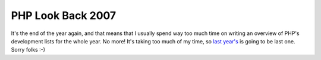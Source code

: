 PHP Look Back 2007
==================

.. articleMetaData::
   :Where: Skien, Norway
   :Date: 20071229 1808 CET
   :Tags: php

It's the end of the year again, and that means that I usually spend way
too much time on writing an overview of PHP's development lists for the
whole year. No more! It's taking too much of my time, so `last year's`_ is going to be last
one. Sorry folks :-)


.. _`last year's`: /php_look_back_2006.php

